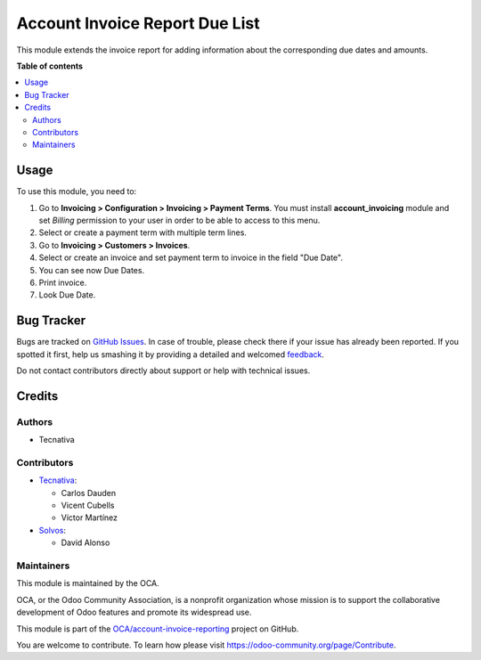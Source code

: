 ===============================
Account Invoice Report Due List
===============================

.. !!!!!!!!!!!!!!!!!!!!!!!!!!!!!!!!!!!!!!!!!!!!!!!!!!!!
   !! This file is generated by oca-gen-addon-readme !!
   !! changes will be overwritten.                   !!
   !!!!!!!!!!!!!!!!!!!!!!!!!!!!!!!!!!!!!!!!!!!!!!!!!!!!

.. |badge1| image:: https://img.shields.io/badge/maturity-Beta-yellow.png
    :target: https://odoo-community.org/page/development-status
    :alt: Beta
.. |badge2| image:: https://img.shields.io/badge/licence-AGPL--3-blue.png
    :target: http://www.gnu.org/licenses/agpl-3.0-standalone.html
    :alt: License: AGPL-3
.. |badge3| image:: https://img.shields.io/badge/github-OCA%2Faccount--invoice--reporting-lightgray.png?logo=github
    :target: https://github.com/OCA/account-invoice-reporting/tree/15.0/account_invoice_report_due_list
    :alt: OCA/account-invoice-reporting
.. |badge4| image:: https://img.shields.io/badge/weblate-Translate%20me-F47D42.png
    :target: https://translation.odoo-community.org/projects/account-invoice-reporting-15-0/account-invoice-reporting-15-0-account_invoice_report_due_list
    :alt: Translate me on Weblate
.. |badge5| image:: https://img.shields.io/badge/runbot-Try%20me-875A7B.png
    :target: https://runbot.odoo-community.org/runbot/94/15.0
    :alt: Try me on Runbot

|badge1| |badge2| |badge3| |badge4| |badge5| 

This module extends the invoice report for adding information about the
corresponding due dates and amounts.

**Table of contents**

.. contents::
   :local:

Usage
=====

To use this module, you need to:

#. Go to **Invoicing > Configuration > Invoicing > Payment Terms**. You must
   install **account_invoicing** module and set *Billing* permission to your
   user in order to be able to access to this menu.
#. Select or create a payment term with multiple term lines.
#. Go to **Invoicing > Customers > Invoices**.
#. Select or create an invoice and set payment term to invoice in the field "Due Date".
#. You can see now Due Dates.
#. Print invoice.
#. Look Due Date.

Bug Tracker
===========

Bugs are tracked on `GitHub Issues <https://github.com/OCA/account-invoice-reporting/issues>`_.
In case of trouble, please check there if your issue has already been reported.
If you spotted it first, help us smashing it by providing a detailed and welcomed
`feedback <https://github.com/OCA/account-invoice-reporting/issues/new?body=module:%20account_invoice_report_due_list%0Aversion:%2015.0%0A%0A**Steps%20to%20reproduce**%0A-%20...%0A%0A**Current%20behavior**%0A%0A**Expected%20behavior**>`_.

Do not contact contributors directly about support or help with technical issues.

Credits
=======

Authors
~~~~~~~

* Tecnativa

Contributors
~~~~~~~~~~~~

* `Tecnativa <https://www.tecnativa.com>`_:

  * Carlos Dauden
  * Vicent Cubells
  * Víctor Martínez
* `Solvos <https://www.solvos.es>`_:

  * David Alonso

Maintainers
~~~~~~~~~~~

This module is maintained by the OCA.

.. image:: https://odoo-community.org/logo.png
   :alt: Odoo Community Association
   :target: https://odoo-community.org

OCA, or the Odoo Community Association, is a nonprofit organization whose
mission is to support the collaborative development of Odoo features and
promote its widespread use.

This module is part of the `OCA/account-invoice-reporting <https://github.com/OCA/account-invoice-reporting/tree/15.0/account_invoice_report_due_list>`_ project on GitHub.

You are welcome to contribute. To learn how please visit https://odoo-community.org/page/Contribute.
